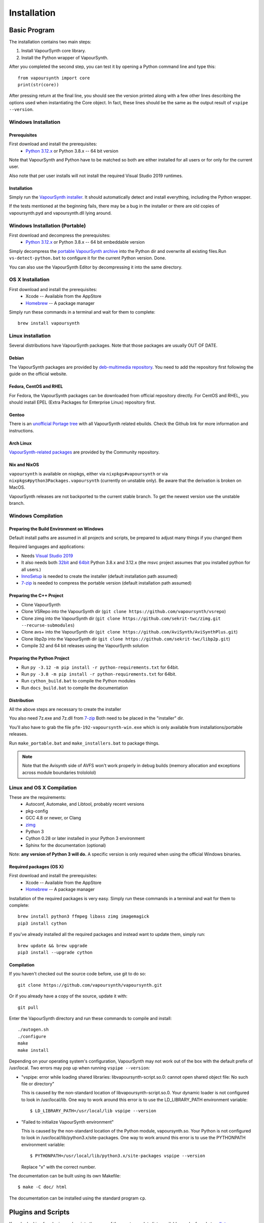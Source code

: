 Installation
============

Basic Program
#############

The installation contains two main steps:

1. Install VapourSynth core library.
2. Install the Python wrapper of VapourSynth.

After you completed the second step, you can test it by opening a Python command line
and type this::

   from vapoursynth import core
   print(str(core))

After pressing return at the final line, you should see the version printed along with a
few other lines describing the options used when instantiating the Core object.
In fact, these lines should be the same as the output result of ``vspipe --version``.

Windows Installation
********************

Prerequisites
-------------

First download and install the prerequisites:
   * `Python 3.12.x <http://www.python.org/>`_ or Python 3.8.x -- 64 bit version
   
Note that VapourSynth and Python have to be matched so both are either installed
for all users or for only for the current user.

Also note that per user installs will not install the required Visual Studio
2019 runtimes.

Installation
------------

Simply run the `VapourSynth installer <https://github.com/vapoursynth/vapoursynth/releases>`_.
It should automatically detect and install everything, including the Python wrapper.

If the tests mentioned at the beginning fails, there may be a bug in the installer or there are
old copies of vapoursynth.pyd and vapoursynth.dll lying around.

Windows Installation (Portable)
*******************************

First download and decompress the prerequisites:
   * `Python 3.12.x <http://www.python.org/>`_ or Python 3.8.x -- 64 bit embeddable version
   
Simply decompress the `portable VapourSynth archive <https://github.com/vapoursynth/vapoursynth/releases>`_
into the Python dir and overwrite all existing files.Run ``vs-detect-python.bat``
to configure it for the current Python version. Done.

You can also use the VapourSynth Editor by decompressing it into the same directory.

OS X Installation
*****************

First download and install the prerequisites:
   * Xcode -- Available from the AppStore
   * `Homebrew <http://brew.sh/>`_ -- A package manager
   
Simply run these commands in a terminal and wait for them to complete::

   brew install vapoursynth

Linux installation
******************

Several distributions have VapourSynth packages. Note that those packages are usually OUT OF DATE.
 
Debian
------
The VapourSynth packages are provided by `deb-multimedia repository <https://www.deb-multimedia.org/>`_.
You need to add the repository first following the guide on the official website.

Fedora, CentOS and RHEL
-----------------------
For Fedora, the VapourSynth packages can be downloaded from official repository directly.
For CentOS and RHEL, you should install EPEL (Extra Packages for Enterprise Linux) repository first.

Gentoo
------
There is an `unofficial Portage tree <https://github.com/4re/vapoursynth-portage>`_ with all VapourSynth related ebuilds.
Check the Github link for more information and instructions.

Arch Linux
----------
`VapourSynth-related packages <https://www.archlinux.org/packages/?q=vapoursynth>`_ are provided by the Community repository.

Nix and NixOS
-------------
``vapoursynth`` is available on nixpkgs, either via ``nixpkgs#vapoursynth`` or via ``nixpkgs#python3Packages.vapoursynth`` (currently on unstable only).
Be aware that the derivation is broken on MacOS.

VapourSynth releases are not backported to the current stable branch.
To get the newest version use the unstable branch.

Windows Compilation
*******************

Preparing the Build Environment on Windows
------------------------------------------

Default install paths are assumed in all projects and scripts, be prepared to adjust many things if you changed them

Required languages and applications:

* Needs `Visual Studio 2019 <https://visualstudio.microsoft.com/de/vs/>`_
* It also needs both `32bit <https://www.python.org/>`_ and `64bit <https://www.python.org/>`_ Python 3.8.x and 3.12.x (the msvc project assumes that you installed python for all users.)
* `InnoSetup <http://www.jrsoftware.org/isdl.php>`_ is needed to create the installer (default installation path assumed)
* `7-zip <https://www.7-zip.org/>`_ is needed to compress the portable version (default installation path assumed)

Preparing the C++ Project
-------------------------

* Clone VapourSynth
* Clone VSRepo into the VapourSynth dir (``git clone https://github.com/vapoursynth/vsrepo``)
* Clone zimg into the VapourSynth dir (``git clone https://github.com/sekrit-twc/zimg.git --recurse-submodules``)
* Clone avs+ into the VapourSynth dir (``git clone https://github.com/AviSynth/AviSynthPlus.git``)
* Clone libp2p into the VapourSynth dir (``git clone https://github.com/sekrit-twc/libp2p.git``)
* Compile 32 and 64 bit releases using the VapourSynth solution

Preparing the Python Project
----------------------------

* Run ``py -3.12 -m pip install -r python-requirements.txt`` for 64bit.
* Run ``py -3.8 -m pip install -r python-requirements.txt`` for 64bit.
* Run ``cython_build.bat`` to compile the Python modules
* Run ``docs_build.bat`` to compile the documentation

Distribution
------------

All the above steps are necessary to create the installer

You also need 7z.exe and 7z.dll from `7-zip <https://www.7-zip.org/>`_
Both need to be placed in the "installer" dir.

You'll also have to grab the file ``pfm-192-vapoursynth-win.exe``
which is only available from installations/portable releases.

Run ``make_portable.bat`` and ``make_installers.bat`` to package things.

.. note:: Note that the Avisynth side of AVFS won't work properly in debug builds (memory allocation and exceptions across module boundaries trolololol)

Linux and OS X Compilation
**************************

These are the requirements:
   * Autoconf, Automake, and Libtool, probably recent versions

   * pkg-config

   * GCC 4.8 or newer, or Clang

   * `zimg <https://github.com/sekrit-twc/zimg>`_

   * Python 3

   * Cython 0.28 or later installed in your Python 3 environment

   * Sphinx for the documentation (optional)

Note: **any version of Python 3 will do.** A specific version is only
required when using the official Windows binaries.

Required packages (OS X)
------------------------

First download and install the prerequisites:
   * Xcode -- Available from the AppStore
   * `Homebrew <http://brew.sh/>`_ -- A package manager

Installation of the required packages is very easy. Simply run these
commands in a terminal and wait for them to complete::

   brew install python3 ffmpeg libass zimg imagemagick
   pip3 install cython
   
If you've already installed all the required packages and instead want
to update them, simply run::

   brew update && brew upgrade
   pip3 install --upgrade cython

Compilation
-----------

If you haven't checked out the source code before, use git to do so::

   git clone https://github.com/vapoursynth/vapoursynth.git
   
Or if you already have a copy of the source, update it with::

   git pull

Enter the VapourSynth directory and run these commands to compile and install::
   
   ./autogen.sh
   ./configure
   make
   make install
   
Depending on your operating system's configuration, VapourSynth may not
work out of the box with the default prefix of /usr/local. Two errors
may pop up when running ``vspipe --version``:

* "vspipe: error while loading shared libraries: libvapoursynth-script.so.0:
  cannot open shared object file: No such file or directory"

  This is caused by the non-standard location of libvapoursynth-script.so.0.
  Your dynamic loader is not configured to look in /usr/local/lib. One
  way to work around this error is to use the LD_LIBRARY_PATH environment
  variable::

     $ LD_LIBRARY_PATH=/usr/local/lib vspipe --version

* "Failed to initialize VapourSynth environment"

  This is caused by the non-standard location of the Python module,
  vapoursynth.so. Your Python is not configured to look in
  /usr/local/lib/python3.x/site-packages. One way to work around this
  error is to use the PYTHONPATH environment variable::

     $ PYTHONPATH=/usr/local/lib/python3.x/site-packages vspipe --version

  Replace "x" with the correct number.


The documentation can be built using its own Makefile::

   $ make -C doc/ html

The documentation can be installed using the standard program ``cp``.

Plugins and Scripts
###################

If you're looking for plugins and scripts then one of the most complete lists
available can be found at `vsdb.top <http://vsdb.top/>`_.

Installing with VSRepo
**********************

On windows you can use the included vsrepo.py to install and upgrade plugins and scripts.

Simply run ``vsrepo.py install <namespace or identifier>`` to install them.

If you need a list of known plugins and scripts you can run ``vsrepo.py available`` or visit `vsdb.top <http://vsdb.top/>`_.

For more reference, visit `vsrepo's repository <https://github.com/vapoursynth/vsrepo>`_

Installing Manually
*******************

You can put your plugin (``.dll``) and script (``.py``) to where you think it is convenient.

For plugins, you can use ``std.LoadPlugin`` function to load it. there is also a plugin autoloading mechanism to save your time, see blow.

For scripts, you should add a relative path to ``python<your_python_version>._pth``, then you can import it in your script.

Plugin Autoloading
******************

VapourSynth automatically loads all the native plugins located in certain
folders. Autoloading works just like manual loading, with the exception
that any errors encountered while loading a plugin are silently ignored.

.. note::

   Avoid autoloading from folders that other applications might also
   use, such as /usr/lib or /usr/local/lib in a Linux system. Several
   users reported crashes when VapourSynth attempted to load some
   random libraries (\*cough\*wxgtk\*cough\*).

Windows
-------

Windows has in total 3 different autoloading directories: user plugins, core plugins and global plugins. They are searched in that order.
User plugins are always loaded first so that the current user can always decide which exact version of a plugin is used. Core plugins follow.
Global plugins are placed last to prevent them from overriding any of the included plugins by accident.

The searched paths are:

#. *<AppData>*\\VapourSynth\\plugins32 or *<AppData>*\\VapourSynth\\plugins64
#. *<VapourSynth path>*\\core\\plugins
#. *<VapourSynth path>*\\plugins

Note that the per user path is not created by default. 
On modern Windows versions the *AppData* directory is located in *<user>*\\AppData\\Roaming by default.

Shortcuts to the global autoload directory are located in the start menu.

Avisynth plugins are never autoloaded. Support for this may be added in the future.

User plugins should never be put into the *core\\plugins* directory.

Windows Portable
----------------

The searched paths are:

#. *<VapourSynth.dll path>*\\vapoursynth32\\coreplugins or *<VapourSynth.dll path>*\\vapoursynth64\\coreplugins
#. *<VapourSynth.dll path>*\\vapoursynth32\\plugins or *<VapourSynth.dll path>*\\vapoursynth64\\plugins

User plugins should never be put into the *coreplugins* directory.

Linux
-----

Autoloading can be configured using the file
$XDG_CONFIG_HOME/vapoursynth/vapoursynth.conf,
or $HOME/.config/vapoursynth/vapoursynth.conf if XDG_CONFIG_HOME is not
defined.

To provide your own path to the config file, you can use $VAPOURSYNTH_CONF_PATH.

Two configuration options may be used: **UserPluginDir**, empty by default,
and **SystemPluginDir**, whose default value is set at compile time to
``$libdir/vapoursynth``, or to the location passed to the ``--with-plugindir``
argument to ``configure``.

UserPluginDir is tried first, then SystemPluginDir.

Example vapoursynth.conf::

   UserPluginDir=/home/asdf/vapoursynth/plugins
   SystemPluginDir=/special/non/default/location


OS X
----

Autoloading can be configured using the file
$HOME/Library/Application Support/VapourSynth/vapoursynth.conf. Everything else is
the same as in Linux.

Like on linux, you can use $VAPOURSYNTH_CONF_PATH to provide your own configuration.

